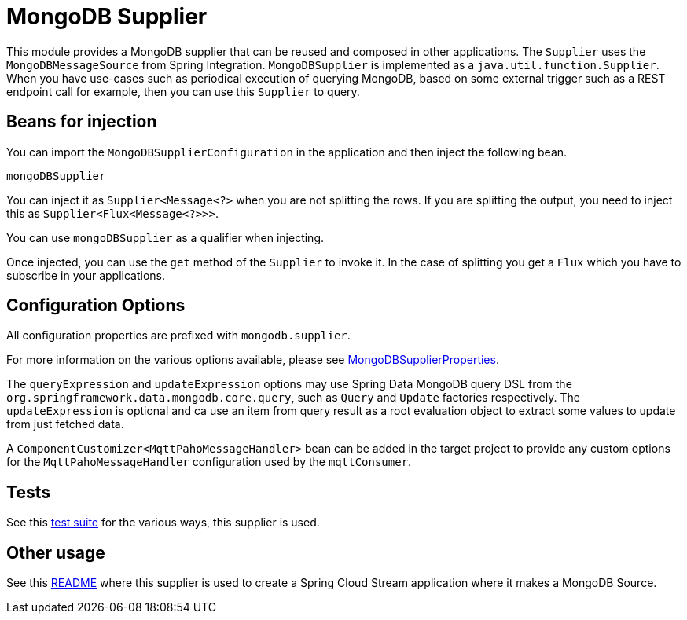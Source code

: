 # MongoDB Supplier

This module provides a MongoDB supplier that can be reused and composed in other applications.
The `Supplier` uses the `MongoDBMessageSource` from Spring Integration.
`MongoDBSupplier` is implemented as a `java.util.function.Supplier`.
When you have use-cases such as periodical execution of querying MongoDB, based on some external trigger such as a REST endpoint call for example, then you can use this `Supplier` to query.

## Beans for injection

You can import the `MongoDBSupplierConfiguration` in the application and then inject the following bean.

`mongoDBSupplier`

You can inject it as `Supplier<Message<?>` when you are not splitting the rows.
If you are splitting the output, you need to inject this as `Supplier<Flux<Message<?>>>`.

You can use `mongoDBSupplier` as a qualifier when injecting.

Once injected, you can use the `get` method of the `Supplier` to invoke it.
In the case of splitting you get a `Flux` which you have to subscribe in your applications.

## Configuration Options

All configuration properties are prefixed with `mongodb.supplier`.

For more information on the various options available, please see link:src/main/java/org/springframework/cloud/fn/supplier/mongo/MongodbSupplierProperties.java[MongoDBSupplierProperties].

The `queryExpression` and `updateExpression` options may use Spring Data MongoDB query DSL from the `org.springframework.data.mongodb.core.query`, such as `Query` and `Update` factories respectively.
The `updateExpression` is optional and ca use an item from query result as a root evaluation object to extract some values to update from just fetched data.

A `ComponentCustomizer<MqttPahoMessageHandler>` bean can be added in the target project to provide any custom options for the `MqttPahoMessageHandler` configuration used by the `mqttConsumer`.

## Tests

See this link:src/test/java/org/springframework/cloud/fn/supplier/mongo/MongodbSupplierApplicationTests.java[test suite] for the various ways, this supplier is used.

## Other usage

See this https://github.com/spring-cloud/stream-applications/blob/master/applications/source/mongodb-source/README.adoc[README] where this supplier is used to create a Spring Cloud Stream application where it makes a MongoDB Source.
